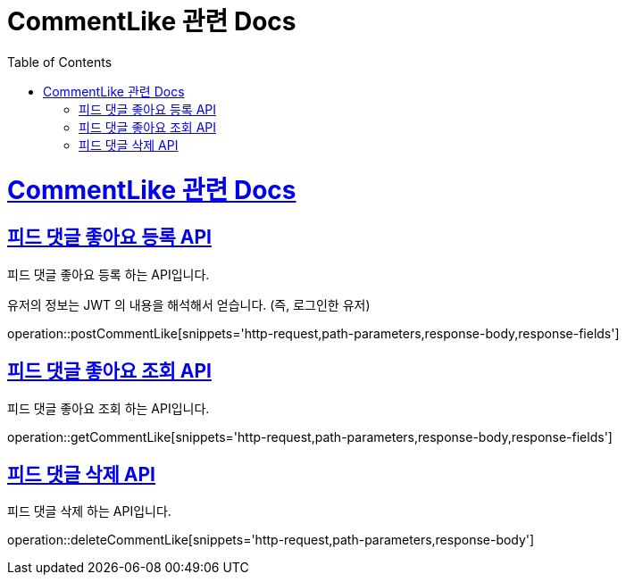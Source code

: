 = CommentLike 관련 Docs
:doctype: book
:source-highlighter: highlightjs
:toc: left
:toclevels: 4
:sectlinks:

[[overview]]
= CommentLike 관련 Docs

[[create_commentLike]]
== 피드 댓글 좋아요 등록 API
피드 댓글 좋아요 등록 하는 API입니다.

유저의 정보는 JWT 의 내용을 해석해서 얻습니다. (즉, 로그인한 유저)

operation::postCommentLike[snippets='http-request,path-parameters,response-body,response-fields']

[[get_commentLike]]
== 피드 댓글 좋아요 조회 API
피드 댓글 좋아요 조회 하는 API입니다.

operation::getCommentLike[snippets='http-request,path-parameters,response-body,response-fields']

[[delete_commentLike]]
== 피드 댓글 삭제 API
피드 댓글 삭제 하는 API입니다.

operation::deleteCommentLike[snippets='http-request,path-parameters,response-body']
